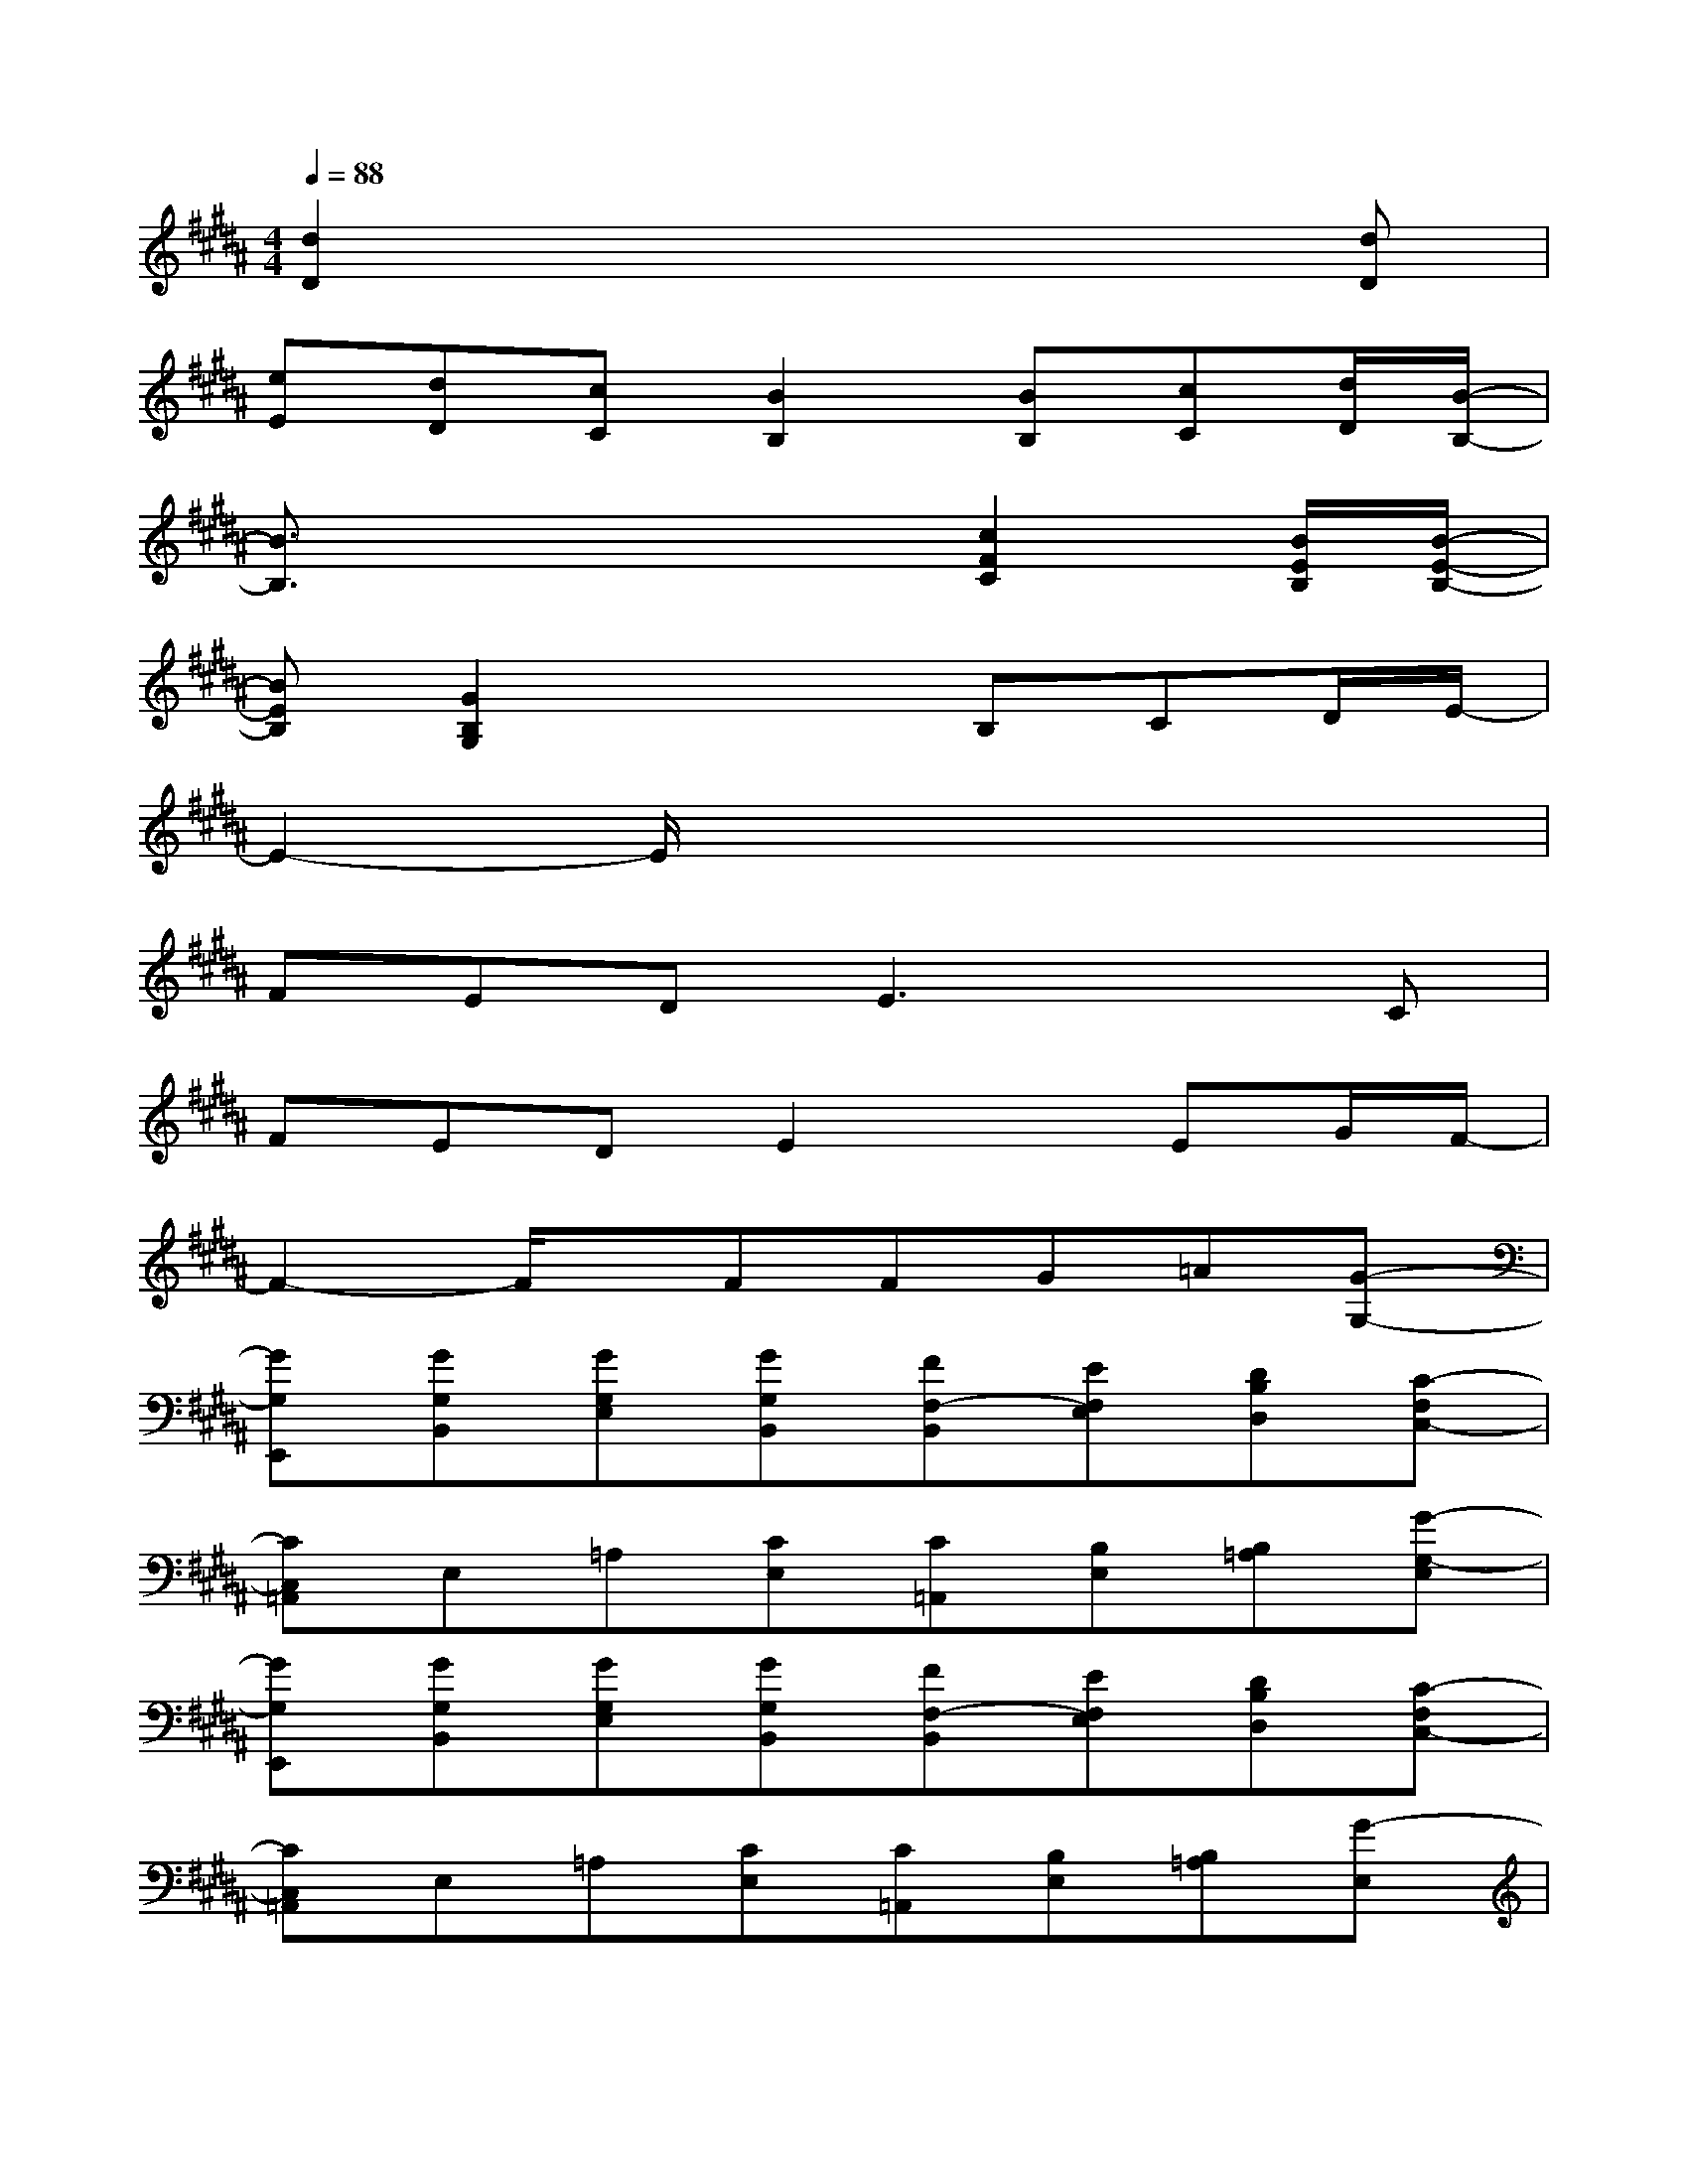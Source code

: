 X:1
T:
M:4/4
L:1/8
Q:1/4=88
K:B%5sharps
V:1
[d2D2]x4x[dD]|
[eE][dD][cC][B2B,2][BB,][cC][d/2D/2][B/2-B,/2-]|
[B3/2B,3/2]x3x/2[c2F2C2][B/2E/2B,/2][B/2-E/2-B,/2-]|
[BEB,][G2B,2G,2]x2B,CD/2E/2-|
E2-E/2x4x3/2|
FEDE3xC|
FEDE2xEG/2F/2-|
F2-F/2x/2FFG=A[G-G,-]|
[GG,E,,][GG,B,,][GG,E,][GG,B,,][FF,-B,,][EF,E,][DB,D,][C-F,C,-]|
[CC,=A,,]E,=A,[CE,][C=A,,][B,E,][B,=A,][G-G,-E,]|
[GG,E,,][GG,B,,][GG,E,][GG,B,,][FF,-B,,][EF,E,][DB,D,][C-F,C,-]|
[CC,=A,,]E,=A,[CE,][C=A,,][B,E,][B,=A,][G-E,]|
[GC,]G,C[GG,][FB,,][EF,][DB,][C-F,]|
[C=A,,]E,=A,[CE,][B,=A,,][B,E,][C=A,][E-E,]|
[E-C,][EG,][FC][D/2G,/2-][C/2G,/2][B,-B,,][B,-F,]B,[C-F,]|
[C=A,,][EE,][=A=A,][c/2C/2][=d/2=D/2][cC][=A=A,][EE,][=A=A,]